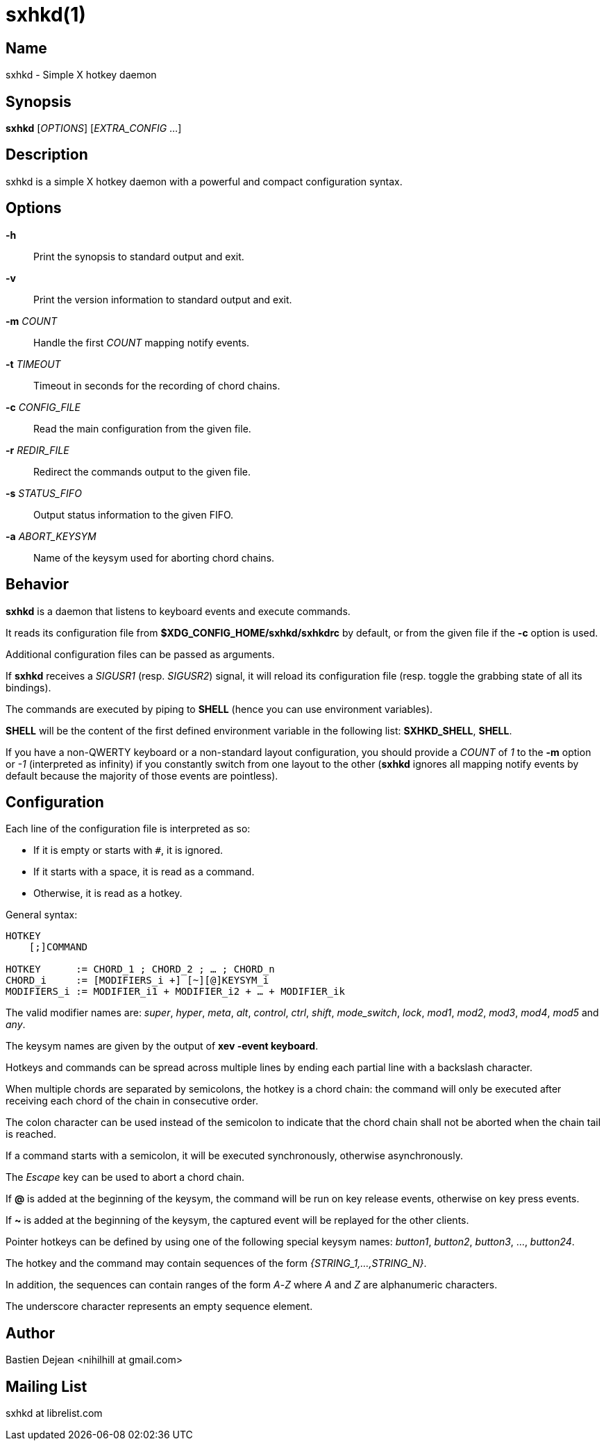 :man source:   Sxhkd
:man version:  {revnumber}
:man manual:   Sxhkd Manual

sxhkd(1)
========

Name
----

sxhkd - Simple X hotkey daemon

Synopsis
--------

*sxhkd* [_OPTIONS_] [_EXTRA_CONFIG_ …]

Description
-----------

sxhkd is a simple X hotkey daemon with a powerful and compact configuration syntax.

Options
-------


*-h*::
    Print the synopsis to standard output and exit.

*-v*::
    Print the version information to standard output and exit.

*-m* _COUNT_::
    Handle the first _COUNT_ mapping notify events.

*-t* _TIMEOUT_::
    Timeout in seconds for the recording of chord chains.

*-c* _CONFIG_FILE_::
    Read the main configuration from the given file.

*-r* _REDIR_FILE_::
    Redirect the commands output to the given file.

*-s* _STATUS_FIFO_::
    Output status information to the given FIFO.

*-a* _ABORT_KEYSYM_::
    Name of the keysym used for aborting chord chains.


Behavior
--------

*sxhkd* is a daemon that listens to keyboard events and execute commands.

It reads its configuration file from *$XDG_CONFIG_HOME/sxhkd/sxhkdrc* by default, or from the given file if the *-c* option is used.

Additional configuration files can be passed as arguments.

If *sxhkd* receives a _SIGUSR1_ (resp. _SIGUSR2_) signal, it will reload its configuration file (resp. toggle the grabbing state of all its bindings).

The commands are executed by piping to *SHELL* (hence you can use environment variables).

*SHELL* will be the content of the first defined environment variable in the following list: *SXHKD_SHELL*, *SHELL*.

If you have a non-QWERTY keyboard or a non-standard layout configuration, you should provide a _COUNT_ of _1_ to the *-m* option or _-1_ (interpreted as infinity) if you constantly switch from one layout to the other (*sxhkd* ignores all mapping notify events by default because the majority of those events are pointless).


Configuration
-------------

Each line of the configuration file is interpreted as so:

* If it is empty or starts with `#`, it is ignored.
* If it starts with a space, it is read as a command.
* Otherwise, it is read as a hotkey.

General syntax:

----
HOTKEY
    [;]COMMAND

HOTKEY      := CHORD_1 ; CHORD_2 ; … ; CHORD_n
CHORD_i     := [MODIFIERS_i +] [~][@]KEYSYM_i
MODIFIERS_i := MODIFIER_i1 + MODIFIER_i2 + … + MODIFIER_ik
----

The valid modifier names are: _super_, _hyper_, _meta_, _alt_, _control_, _ctrl_, _shift_, _mode_switch_, _lock_, _mod1_, _mod2_, _mod3_, _mod4_, _mod5_ and _any_.

The keysym names are given by the output of *xev -event keyboard*.

Hotkeys and commands can be spread across multiple lines by ending each partial line with a backslash character.

When multiple chords are separated by semicolons, the hotkey is a chord chain: the command will only be executed after receiving each chord of the chain in consecutive order.

The colon character can be used instead of the semicolon to indicate that the chord chain shall not be aborted when the chain tail is reached.

If a command starts with a semicolon, it will be executed synchronously, otherwise asynchronously.

The _Escape_ key can be used to abort a chord chain.

If *@* is added at the beginning of the keysym, the command will be run on key release events, otherwise on key press events.

If *~* is added at the beginning of the keysym, the captured event will be replayed for the other clients.

Pointer hotkeys can be defined by using one of the following special keysym names: _button1_, _button2_, _button3_, …, _button24_.

The hotkey and the command may contain sequences of the form '{STRING_1,…,STRING_N}'.

In addition, the sequences can contain ranges of the form _A_-_Z_ where _A_ and _Z_ are alphanumeric characters.

The underscore character represents an empty sequence element.

Author
------

Bastien Dejean <nihilhill at gmail.com>

Mailing List
------------

sxhkd at librelist.com

////
vim: set ft=asciidoc:
////
